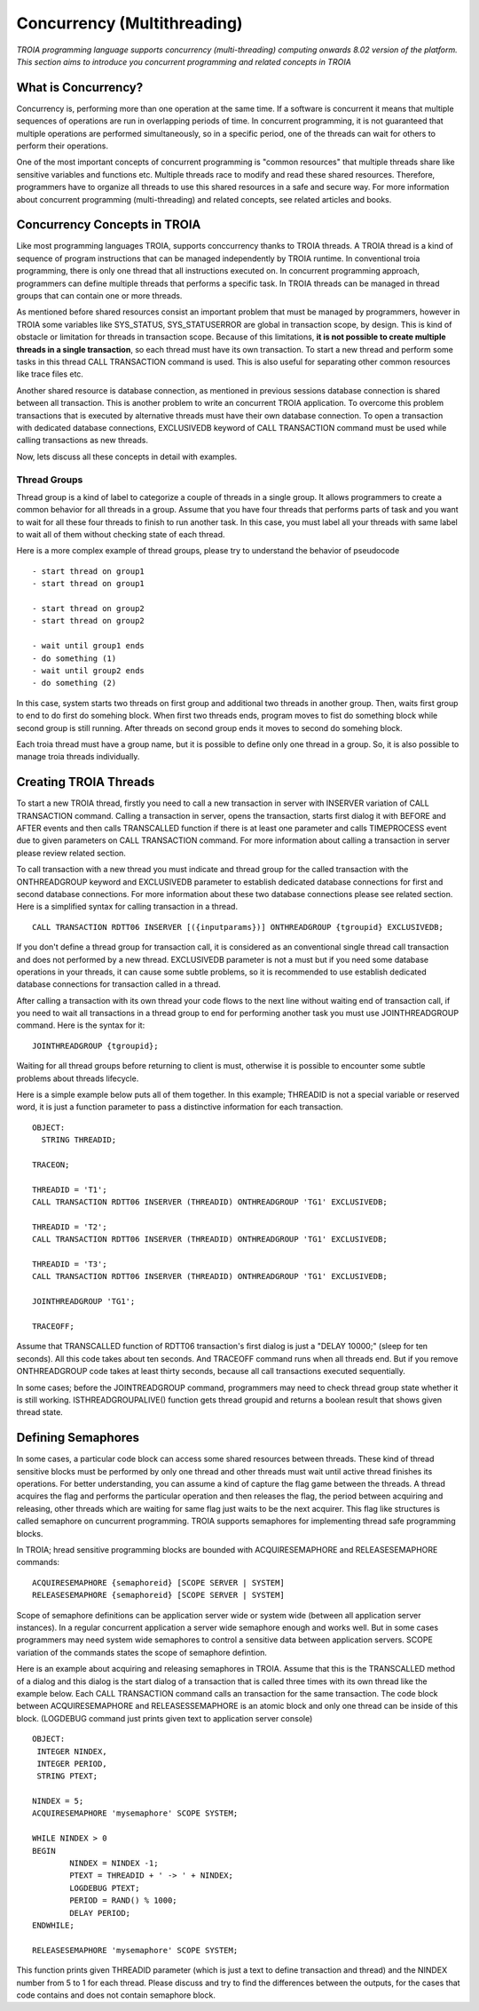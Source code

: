 

=============================
Concurrency (Multithreading)
=============================

*TROIA programming language supports concurrency (multi-threading) computing onwards 8.02 version of the platform. This section aims to introduce you concurrent programming and related concepts in TROIA*


What is Concurrency?
-----------------------------

Concurrency is, performing more than one operation at the same time. If a software is concurrent it means that multiple sequences of operations are run in overlapping periods of time. In concurrent programming, it is not guaranteed that multiple operations are performed simultaneously, so in a specific period, one of the threads can wait for others to perform their operations. 

One of the most important concepts of concurrent programming is "common resources" that multiple threads share like sensitive variables and functions etc. Multiple threads race to modify and read these shared resources. Therefore, programmers have to organize all threads to use this shared resources in a safe and secure way. For more information about concurrent programming (multi-threading) and related concepts, see related articles and books.


Concurrency Concepts in TROIA
-----------------------------

Like most programming languages TROIA, supports conccurrency thanks to TROIA threads. A TROIA thread is a kind of sequence of program instructions that can be managed independently by TROIA runtime. In conventional 
troia programming, there is only one thread that all instructions executed on. In concurrent programming approach, programmers can define  multiple threads that performs a specific task. In TROIA threads can be managed in thread groups that can contain one or more threads.

As mentioned before shared resources consist an important problem that must be managed by programmers, however in TROIA some variables like SYS_STATUS, SYS_STATUSERROR are global in transaction scope, by design. This is kind of obstacle or limitation for threads in transaction scope. Because of this limitations, **it is not possible to create multiple threads in a single transaction**, so each thread must have its own transaction. To start a new thread and perform some tasks in this thread CALL TRANSACTION command is used. This is also useful for separating other common resources like trace files etc.

Another shared resource is database connection, as mentioned in previous sessions database connection is shared between all transaction. This is another problem to write an concurrent TROIA application. To overcome this problem transactions that is executed by alternative threads must have their own database connection. To open a transaction with dedicated database connections, EXCLUSIVEDB keyword of CALL TRANSACTION command must be used while calling transactions as new threads.

Now, lets discuss all these concepts in detail with examples.


Thread Groups
=============

Thread group is a kind of label to categorize a couple of threads in a single group. It allows programmers to create a common behavior for all threads in a group. Assume that you have four threads that performs parts of task and you want to wait for all these four threads to finish to run another task. In this case, you must label all your threads with same label to wait all of them without checking state of each thread. 


Here is a more complex example of thread groups, please try to understand the behavior of pseudocode

::

    - start thread on group1
    - start thread on group1

    - start thread on group2
    - start thread on group2

    - wait until group1 ends
    - do something (1)
    - wait until group2 ends
    - do something (2)

In this case, system starts two threads on first group and additional two threads in another group. Then, waits first group to end to do first do somehing block. When first two threads ends, program moves to fist do something block while second group is still running. After threads on second group ends it moves to second do somehing block.


Each troia thread must have a group name, but it is possible to define only one thread in a group. So, it is also possible to manage troia threads individually.


Creating TROIA Threads
----------------------

To start a new TROIA thread, firstly you need to call a new transaction in server with INSERVER variation of CALL TRANSACTION command. Calling a transaction in server, opens the transaction, starts first dialog it with BEFORE and AFTER events and then calls TRANSCALLED function if there is at least one parameter and calls TIMEPROCESS event due to given parameters on CALL TRANSACTION command. For more information about calling a transaction in server please review related section.

To call transaction with a new thread you must indicate and thread group for the called transaction with the ONTHREADGROUP keyword and EXCLUSIVEDB parameter to establish dedicated database connections for first and second database connections. For more information about these two database connections please see related section. Here is a simplified syntax for calling transaction in a thread.

::

	CALL TRANSACTION RDTT06 INSERVER [({inputparams})] ONTHREADGROUP {tgroupid} EXCLUSIVEDB;
	

If you don't define a thread group for transaction call, it is considered as an conventional single thread call transaction and does not performed by a  new thread. EXCLUSIVEDB parameter is not a must but if you need some database operations in your threads, it can cause some subtle problems, so it is recommended to use establish dedicated database connections for transaction called in a thread.



After calling a transaction with its own thread your code flows to the next line without waiting end of transaction call, if you need to wait all transactions in a thread group to end for performing another task you must use JOINTHREADGROUP command. Here is the syntax for it:


::

	JOINTHREADGROUP {tgroupid};
	
Waiting for all thread groups before returning to client is must, otherwise it is possible to encounter some subtle problems about threads lifecycle.


Here is a simple example below puts all of them together. In this example; THREADID is not a special variable or reserved word, it is just a function parameter to pass a distinctive information for each transaction.


::

	OBJECT:
	  STRING THREADID;

	TRACEON;
	
	THREADID = 'T1';
	CALL TRANSACTION RDTT06 INSERVER (THREADID) ONTHREADGROUP 'TG1' EXCLUSIVEDB;
	
	THREADID = 'T2';
	CALL TRANSACTION RDTT06 INSERVER (THREADID) ONTHREADGROUP 'TG1' EXCLUSIVEDB;
	
	THREADID = 'T3';
	CALL TRANSACTION RDTT06 INSERVER (THREADID) ONTHREADGROUP 'TG1' EXCLUSIVEDB;

	JOINTHREADGROUP 'TG1';

	TRACEOFF;


Assume that TRANSCALLED function of RDTT06 transaction's first dialog is just a "DELAY 10000;" (sleep for ten seconds). All this code takes about ten seconds. And TRACEOFF command runs when all threads end. But if you remove ONTHREADGROUP code takes at least thirty seconds, because all call transactions executed sequentially.

In some cases; before the JOINTREADGROUP command, programmers may need to check thread group state whether it is still working. ISTHREADGROUPALIVE() function gets thread groupid and returns a boolean result that shows given thread  state.

	


Defining Semaphores
-------------------

In some cases, a particular code block can access some shared resources between threads. These kind of thread sensitive blocks must be performed by only one thread and other threads must wait until active thread finishes its operations. For better understanding, you can assume a kind of capture the flag game between the threads. A thread acquires the flag and performs the particular operation and then releases the flag, the period between acquiring and releasing, other threads which are waiting for same flag just waits to be the next acquirer. This flag like structures is called semaphore on cuncurrent programming. TROIA supports semaphores for implementing thread safe programming blocks.


In TROIA; hread sensitive programming blocks are bounded with ACQUIRESEMAPHORE and RELEASESEMAPHORE commands:


::

	ACQUIRESEMAPHORE {semaphoreid} [SCOPE SERVER | SYSTEM]
	RELEASESEMAPHORE {semaphoreid} [SCOPE SERVER | SYSTEM]
	

Scope of semaphore definitions can be application server wide or system wide (between all application server instances). In a regular concurrent application a server wide semaphore enough and works well. But in some cases programmers may need system wide semaphores to control a sensitive data between application servers. SCOPE variation of the commands states the scope of semaphore defintion.

Here is an example about acquiring and releasing semaphores in TROIA. Assume that this is the TRANSCALLED method of a dialog and this dialog is the start dialog of a transaction that is called three times with its own thread like the example below. Each CALL TRANSACTION command calls an transaction for the same transaction.  The code block between ACQUIRESEMAPHORE and  RELEASESSEMAPHORE is an atomic block and only one thread can be inside of this block. (LOGDEBUG command just prints given text to application server console)

::

	OBJECT: 
	 INTEGER NINDEX,
	 INTEGER PERIOD,
	 STRING PTEXT;

	NINDEX = 5;
	ACQUIRESEMAPHORE 'mysemaphore' SCOPE SYSTEM;

	WHILE NINDEX > 0 
	BEGIN
		NINDEX = NINDEX -1;
		PTEXT = THREADID + ' -> ' + NINDEX;
		LOGDEBUG PTEXT;
		PERIOD = RAND() % 1000;
		DELAY PERIOD;
	ENDWHILE;

	RELEASESEMAPHORE 'mysemaphore' SCOPE SYSTEM;
	
	
This function prints given THREADID parameter (which is just a text to define transaction and thread) and the NINDEX number from 5 to 1 for each thread. Please discuss and try to find the differences between the outputs, for the cases that code contains and does not contain semaphore block.


